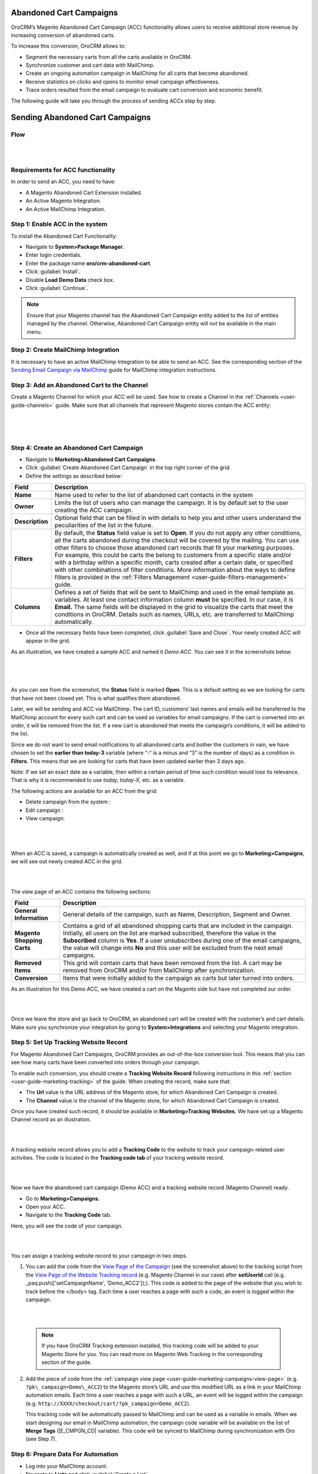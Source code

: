 Abandoned Cart Campaigns 
=========================

OroCRM’s Magento Abandoned Cart Campaign (ACC) functionality allows
users to receive additional store revenue by increasing conversion of
abandoned carts.

To increase this conversion, OroCRM allows to:

-  Segment the necessary carts from all the carts available in OroCRM.

-  Synchronize customer and cart data with MailChimp.

-  Create an ongoing automation campaign in MailChimp for all carts that
   become abandoned.

-  Receive statistics on clicks and opens to monitor email campaign
   effectiveness.

-  Trace orders resulted from the email campaign to evaluate cart
   conversion and economic benefit.

The following guide will take you through the process of sending ACCs
step by step.

Sending Abandoned Cart Campaigns
================================

Flow
----

|

.. image:: ../img/sending_abandoned_cart_campaigns/ACC_flow.png

|


Requirements for ACC functionality
----------------------------------

In order to send an ACC, you need to have:

-  A Magento Abandoned Cart Extension installed.

-  An Active Magento Integration.

-  An Active MailChimp Integration.

Step 1: Enable ACC in the system
--------------------------------

To install the Abandoned Cart Functionality:

-  Navigate to **System>Package Manager**.

-  Enter login credentials.

-  Enter the package name **oro/crm-abandoned-cart**.

-  Click :guilabel:`Install`.

-  Disable **Load Demo Data** check box.

-  Click :guilabel:`Continue`.

.. note:: Ensure that your Magento channel has the Abandoned Cart Campaign entity added to the list of entities managed by the channel. Otherwise, Abandoned Cart Campaign entity will not be available in the main menu.
 
  

Step 2: Create MailChimp Integration
------------------------------------

It is necessary to have an active MailChimp Integration to be able to
send an ACC. See the corresponding section of the `Sending Email Campaign via MailChimp <../../../admin-guide/sending-email-campaign-via-mailchimp>`_ guide for MailChimp integration instructions.

Step 3: Add an Abandoned Cart to the Channel 
---------------------------------------------

Create a Magento Channel for which your ACC will be used. See how to
create a Channel in the :ref:`Channels <user-guide-channels>` guide. Make sure that all
channels that represent Magento stores contain the ACC entity:

|

.. image:: ../img/sending_abandoned_cart_campaigns/channel_acc.png

|


.. image:: ../img/sending_abandoned_cart_campaigns/o_channel_magento_channel.jpg

|



Step 4: Create an Abandoned Cart Campaign
-----------------------------------------

-  Navigate to **Marketing>Abandoned Cart Campaigns**.

-  Click :guilabel:`Create Abandoned Cart Campaign` in the top right
   corner of the grid.

-  Define the settings as described below:

+-----------------+------------------------------------------------------------------------------------------------------------------------------------------------------------------------------------------------------------------------------------------------------------------------------------------------------------------------------------------------------------------------------------------------------------------------------------------------------------------------+
| **Field**       | **Description**                                                                                                                                                                                                                                                                                                                                                                                                                                                        |
+=================+========================================================================================================================================================================================================================================================================================================================================================================================================================================================================+
| **Name**        | Name used to refer to the list of abandoned cart contacts in the system                                                                                                                                                                                                                                                                                                                                                                                                |
+-----------------+------------------------------------------------------------------------------------------------------------------------------------------------------------------------------------------------------------------------------------------------------------------------------------------------------------------------------------------------------------------------------------------------------------------------------------------------------------------------+
| **Owner**       | Limits the list of users who can manage the campaign. It is by default set to the user creating the ACC campaign.                                                                                                                                                                                                                                                                                                                                                      |
+-----------------+------------------------------------------------------------------------------------------------------------------------------------------------------------------------------------------------------------------------------------------------------------------------------------------------------------------------------------------------------------------------------------------------------------------------------------------------------------------------+
| **Description** | Optional field that can be filled in with details to help you and other users understand the peculiarities of the list in the future.                                                                                                                                                                                                                                                                                                                                  |
+-----------------+------------------------------------------------------------------------------------------------------------------------------------------------------------------------------------------------------------------------------------------------------------------------------------------------------------------------------------------------------------------------------------------------------------------------------------------------------------------------+
| **Filters**     | By default, the **Status** field value is set to **Open**. If you do not apply any other conditions, all the carts abandoned during the checkout will be covered by the mailing.                                                                                                                                                                                                                                                                                       |
|                 | You can use other filters to choose those abandoned cart records that fit your marketing purposes. For example, this could be carts the belong to customers from a specific state and/or with a birthday within a specific month, carts created after a certain date, or specified with other combinations of filter conditions. More information about the ways to define filters is provided in the :ref:`Filters Management <user-guide-filters-management>` guide. |
+-----------------+------------------------------------------------------------------------------------------------------------------------------------------------------------------------------------------------------------------------------------------------------------------------------------------------------------------------------------------------------------------------------------------------------------------------------------------------------------------------+
| **Columns**     | Defines a set of fields that will be sent to MailChimp and used in the email template as variables. At least one contact information column **must** be specified. In our case, it is **Email.** The same fields will be displayed in the grid to visualize the carts that meet the conditions in OroCRM. Details such as names, URLs, etc. are transferred to MailChimp automatically.                                                                                |
+-----------------+------------------------------------------------------------------------------------------------------------------------------------------------------------------------------------------------------------------------------------------------------------------------------------------------------------------------------------------------------------------------------------------------------------------------------------------------------------------------+

-  Once all the necessary fields have been completed, click :guilabel:`Save and Close`. Your newly created ACC will appear in the grid.

As an illustration, we have created a sample ACC and named it *Demo ACC*. You can see it in the screenshots below.

|

.. image:: ../img/sending_abandoned_cart_campaigns/o_create_acc_new.jpg

|


.. image:: ../img/sending_abandoned_cart_campaigns/oro_created_acc_campaign.jpg

|




As you can see from the screenshot, the **Status** field is marked
**Open**. This is a default setting as we are looking for carts that
have not been closed yet. This is what qualifies them abandoned.

Later, we will be sending and ACC via MailChimp. The cart ID, customers’
last names and emails will be transferred to the MailChimp account for
every such cart and can be used as variables for email campaigns. If the
cart is converted into an order, it will be removed from the list. If a
new cart is abandoned that meets the campaign’s conditions, it will be
added to the list.

Since we do not want to send email notifications to all abandoned carts
and bother the customers in vain, we have chosen to set the **earlier
than today-3** variable (where “-“ is a minus and “3” is the number of
days) as a condition in **Filters**. This means that we are looking for
carts that have been updated earlier than 3 days ago.

Note: If we set an exact date as a variable, then within a certain
period of time such condition would lose its relevance. That is why it
is recommended to use *today, today-X*, etc. as a variable.

The following actions are available for an ACC from the grid:

-  Delete campaign from the system : |IcDelete|

-  Edit campaign : |IcEdit|  

-  View campaign: |IcView|

 |

 .. image:: ../img/sending_abandoned_cart_campaigns/oro_ACC_grid.jpg

 |
 
 
 
When an ACC is saved, a campaign is automatically created as well, and
if at this point we go to **Marketing>Campaigns**, we will see out newly
created ACC in the grid.

|

.. image:: ../img/sending_abandoned_cart_campaigns/oro_marketing_campaigns_grid.jpg

|



The view page of an ACC contains the following sections:



+------------------------------+---------------------------------------------------------------------------------------------------------------------------------------------------------------------------------------------------------------------------------------------------------------------------------------------------------------------------------------------------------------------+
| **Field**                    | **Description**                                                                                                                                                                                                                                                                                                                                                     |
+==============================+=====================================================================================================================================================================================================================================================================================================================================================================+
| **General Information**      | General details of the campaign, such as Name, Description, Segment and Owner.                                                                                                                                                                                                                                                                                      |
+------------------------------+---------------------------------------------------------------------------------------------------------------------------------------------------------------------------------------------------------------------------------------------------------------------------------------------------------------------------------------------------------------------+
| **Magento Shopping Carts**   | Contains a grid of all abandoned shopping carts that are included in the campaign. Initially, all users on the list are marked subscribed, therefore the value in the **Subscribed** column is **Yes**. If a user unsubscribes during one of the email campaigns, the value will change into **No** and this user will be excluded from the next email campaigns.   |
+------------------------------+---------------------------------------------------------------------------------------------------------------------------------------------------------------------------------------------------------------------------------------------------------------------------------------------------------------------------------------------------------------------+
| **Removed Items**            | This grid will contain carts that have been removed from the list. A cart may be removed from OroCRM and/or from MailChimp after synchronization.                                                                                                                                                                                                                   |
+------------------------------+---------------------------------------------------------------------------------------------------------------------------------------------------------------------------------------------------------------------------------------------------------------------------------------------------------------------------------------------------------------------+
| **Conversion**               | Items that were initially added to the campaign as carts but later turned into orders.                                                                                                                                                                                                                                                                              |
+------------------------------+---------------------------------------------------------------------------------------------------------------------------------------------------------------------------------------------------------------------------------------------------------------------------------------------------------------------------------------------------------------------+

As an illustration for this Demo ACC, we have created a cart on the
Magento side but have not completed our order.

|

.. image:: ../img/sending_abandoned_cart_campaigns/mg_cart.jpg

|



Once we leave the store and go back to OroCRM, an abandoned cart will be
created with the customer’s and cart details. Make sure you synchronize
your integration by going to **System>Integrations** and selecting your
Magento integration.

Step 5: Set Up Tracking Website Record 
---------------------------------------

For Magento Abandoned Cart Campaigns, OroCRM provides an out-of-the-box
conversion tool. This means that you can see how many carts have been
converted into orders through your campaign.

To enable such conversion, you should create a **Tracking Website
Record** following instructions in this :ref:`section <user-guide-marketing-tracking>` of the guide. When
creating the record, make sure that:

-  The **Url** value is the URL address of the Magento store, for which Abandoned Cart Campaign is created.

-  The **Channel** value is the channel of the Magento store, for which Abandoned Cart Campaign is created.

Once you have created such record, it should be available in
**Marketing>Tracking Websites.** We have set up a Magento Channel record
as an illustration.


|

.. image:: ../img/sending_abandoned_cart_campaigns/oro_tracking_websites.jpg

|



A tracking website record allows you to add a **Tracking Code** to the
website to track your campaign-related user activities. The code is
located in the **Tracking code tab** of your tracking website record.

|

.. image:: ../img/sending_abandoned_cart_campaigns/oro_tracking_code.jpg

|



Now we have the abandoned cart campaign (Demo ACC) and a tracking
website record (Magento Channel) ready.

-  Go to **Marketing>Campaigns.**

-  Open your ACC.

-  Navigate to the **Tracking Code** tab.

Here, you will see the code of your campaign.

|

.. image:: ../img/sending_abandoned_cart_campaigns/oro_tracking_code_for_campaign_dcc.jpg

|





You can assign a tracking website record to your campaign in two steps.

1. You can add the code from the `View Page of the
   Campaign <https://www.orocrm.com/documentation/index/current/user-guide/marketing-campaigns/#user-guide-marketing-campaigns-view-page>`__
   (see the screenshot above) to the tracking script from the \ `View
   Page of the Website Tracking record <https://www.orocrm.com/documentation/index/current/user-guide/marketing-tracking-website-records#user-guide-marketing-tracking-websites-view-page>`__
   (e.g. Magento Channel in our case) after **setUserId** call (e.g.  _paq.push(['setCampaignName', 'Demo\_ACC2']);). This code is added to the page of the website that you wish to track before the </body> tag. Each time a user reaches a page with such a code, an
   event is logged within the campaign.

   |

   .. image:: ../img/sending_abandoned_cart_campaigns/oro_tracking_code_highlights.jpg

   |
   
   

 .. note:: If you have OroCRM Tracking extension installed, this tracking code will be added to your Magento Store for you. You can read more on Magento Web Tracking in the corresponding section of the guide.

     
      
2. Add the piece of code from the :ref:`campaign view page <user-guide-marketing-campaigns-view-page>` (e.g. ``?pk\_campaign=Demo\_ACC2``) to the Magento store’s URL and use this modified URL as a link in your MailChimp automation emails. Each time a user reaches a page with such a URL, an event will be logged within the campaign (e.g. ``http://XXXX/checkout/cart/?pk_campaign=Demo_ACC2``).

   This tracking code will be automatically passed to MailChimp and can be used as a variable in emails. When we start designing our email in MailChimp automation, the campaign code variable will be available on the list of **Merge Tags** (\|E\_CMPGN\_CD\| variable). This code will be synced to MailChimp during synchronization with Oro (see Step 7).

Step 6: Prepare Data For Automation
-----------------------------------

-  Log into your MailChimp account.

-  Navigate to **Lists** and click :guilabel:`Create a List`.

-  Complete the required fields and click :guilabel:`Save`.
   
 |

 .. image:: ../img/sending_abandoned_cart_campaigns/mc_list_created.jpg

 |
 
 

At this point your list should be empty. After OroCRM’s synchronization
with MailChimp, an ACC list will be mapped to MailChimp as a segment.
You can also map campaign as a segment of any subscribers’ list
available to you in MailChimp.

To map the list to a segment:

-  Go back to OroCRM.

-  Navigate to **Marketing>Abandoned Cart Campaigns**.

-  Open your ACC.

-  Click :guilabel:`Connect to MailChimp` in the upper-right corner.

-  Select your MailChimp Integration and the list segment on the
   MailChimp side.

-  Click :guilabel:`Connect`.

-  Once connected, navigate to MailChimp button in the upper-right corner.

-  Click :guilabel:`Synchronize`.
   

 |

 .. image:: ../img/sending_abandoned_cart_campaigns/oro_connect_to_mc.jpg

 |

 

 .. image:: ../img/sending_abandoned_cart_campaigns/oro_connect_to_mc_sync.jpg

 |
 
 

 .. image:: ../img/sending_abandoned_cart_campaigns/oro_connect_to_mc_sync_up_to_date.jpg

 |
 
 
 
 
 
 

Once the connection has been marked as **Up To Date**, go back to your
MailChimp account. Your ACC should have now been synced to your
MailChimp list which will now contain all the users from your campaign
along with the details of their carts.

|

.. image:: ../img/sending_abandoned_cart_campaigns/mc_list_synced.jpg

|


Step 7: Create Automated Campaign
---------------------------------

It is time to create automation for your campaign in MailChimp:

-  Click the :guilabel:`Automation` tab in the upper menu.

-  Click :guilabel:`Add Automation` in the upper-right corner.
 

|

.. image:: ../img/sending_abandoned_cart_campaigns/mc_add_automation_button.jpg

|

-  Select **Custom** from the left-hand menu.

-  Click :guilabel:`Add Automation`.

    
|

.. image:: ../img/sending_abandoned_cart_campaigns/mc_cutom_add_automation.jpg

|


-  Give your automation a name and select the list that we created in
   MailChimp and synchronized with OroCRM.

|

.. image:: ../img/sending_abandoned_cart_campaigns/mc_name_automation.jpg

|

-  On the newly opened page, click :guilabel:`Edit Trigger`.
 
|

.. image:: ../img/sending_abandoned_cart_campaigns/mc_edit_segment_edit_trigger.jpg

|



-  Choose settings for the trigger or click :guilabel:`Change Trigger` for more
   options.

|

.. image:: ../img/sending_abandoned_cart_campaigns/mc_trigger_immediately.jpg

|



-  For our demo campaign, let us assume that we need emails to be sent
   every time as a new subscriber joins the list. To configure this,
   choose **Change Trigger**, open **List Management** tab and select
   **Signup: A subscriber joins your list.**

|

.. image:: ../img/sending_abandoned_cart_campaigns/mc_edit_trigger_list_management.jpg

|



-  Enable the **Trigger when subscribers are imported** box. This is
   necessary for correct interaction between OroCRM and MailChimp during
   automation workflow.

|

.. image:: ../img/sending_abandoned_cart_campaigns/mc_triggers.jpg

|



-  Click :guilabel:`Update Trigger` when you are finished.

-  Next, we need to add a segmentation condition by clicking :guilabel:`Edit
   Segment`.

|

.. image:: ../img/sending_abandoned_cart_campaigns/mc_edit_segment_edit_trigger.jpg

|



-  Enable **Choose Segmentation Conditions** box

-  Choose a segment, so that emails are sent to everyone on the ACC list
   but not to everyone on the subscribers’ list. In our case, it is Demo
   ACC.

-  Click :guilabel:`Save Segment`.

|

.. image:: ../img/sending_abandoned_cart_campaigns/mc_segment.jpg

|



-  If you wish, you can apply certain **Actions** to the campaign by
   clicking **Edit Actions** and ticking **Choose Post-Sending List
   Action.** In the dropdown menu, it is possible to select actions that
   you want to apply to particular subscribers on your ACC list, such as
   **Delete from the List, Unsubscribe from the List**, etc.

-  Once you are redirected to the previous page, click :guilabel:`Design Email`.

|

.. image:: ../img/sending_abandoned_cart_campaigns/mc_design_email_button.jpg

|



-  Define the following fields:

+--------------------------+-----------------------------------------------------------------------------+
| **Field**                | **Description**                                                             |
+==========================+=============================================================================+
| **Name**                 | Define the name of your campaign                                            |
+--------------------------+-----------------------------------------------------------------------------+
| **Email Subject**        | Enter your email subject                                                    |
+--------------------------+-----------------------------------------------------------------------------+
| **From name**            | Select the name that subscribers will easily recognize, e.g. company name   |
+--------------------------+-----------------------------------------------------------------------------+
| **From email address**   | Enter the email address that the campaign will be sent from                 |
+--------------------------+-----------------------------------------------------------------------------+


|

.. image:: ../img/sending_abandoned_cart_campaigns/mc_email_information.jpg

|


-  Click :guilabel:`Next` in the lower right corner or use the steps at the
   bottom to redirect you to the next page.

You can now design your own email by changing the pre-configured text
and information in the template.

You can now use the information received from OroCRM. Thanks to this
information, your email can contain different variables such as item
quantity, grand total, item names and the campaign code, as shown in the
example below:

|

.. image:: ../img/sending_abandoned_cart_campaigns/mc_email.jpg

|



.. image:: ../img/sending_abandoned_cart_campaigns/mc_merge_tags.jpg

|



You can add these variables by clicking :guilabel: `Merge Tags` in the
**Content** of your email. For **Cart Items**, OroCRM passes information of
up to **three** items in the shopping cart, it does not send all cart
items. If there are 5 items in the cart, only information about the
first three will be sent.

 .. note:: Note, that the tracking code for Demo ACC campaign (**?pk\_campaign=\*\|E\_CMPGN\_CD\|\*** where \*\|E\_CMPGN\_CD\|\* is **Demo\_ACC2**) follows the URL for our Magento Store with an abandoned cart. In the example, this link is attached to the word *here* in the text (see the previous screenshot).
  

Below is a list of variables available for personalization in MailChimp
based on data received from OroCRM:

+-----------------------------+-------------------------+
| **Names**                   | **Variables**           |
+=============================+=========================+
| **First name**              | \*\|FNAME\|\*           |
+-----------------------------+-------------------------+
| **Last name**               | \*\|LNAME\|\*           |
+-----------------------------+-------------------------+
| **Email address**           | \*\|EMAIL\|\*           |
+-----------------------------+-------------------------+
| \ **Items quantity**        | \*\|E\_TM\_1\_QTY\|\*   |
|                             |                         |
|                             | \*\|E\_TM\_2\_QTY\|\*   |
|                             |                         |
|                             | \*\|E\_TM\_3\_QTY\|\*   |
+-----------------------------+-------------------------+
| **Cart Item row total**     | \*\|E\_TM\_1\_TTL\|\*   |
|                             |                         |
|                             | \*\|E\_TM\_2\_TTL\|\*   |
|                             |                         |
|                             | \*\|E\_TM\_3\_TTL\|\*   |
+-----------------------------+-------------------------+
| **Grand Total**             | \*\|E\_GRNDTTL\|\*      |
+-----------------------------+-------------------------+
| **Tracking code**           | \*\|E\_CMPGN\_CD\|\*    |
+-----------------------------+-------------------------+
| **Cart item name**          | \*\|E\_TM\_1\_NM\|\*    |
|                             |                         |
|                             | \*\|E\_TM\_2\_NM\|\*    |
|                             |                         |
|                             | \*\|E\_TM\_3\_NM\|\*    |
+-----------------------------+-------------------------+
| **Cart item price**         | \*\|E\_TM\_1\_PRC\|\*   |
|                             |                         |
|                             | \*\|E\_TM\_2\_PRC\|\*   |
|                             |                         |
|                             | \*\|E\_TM\_3\_PRC\|\*   |
+-----------------------------+-------------------------+
| **Cart item product URL**   | \*\|E\_TM\_1\_RL\|\*    |
|                             |                         |
|                             | \*\|E\_TM\_2\_RL\|\*    |
|                             |                         |
|                             | \*\|E\_TM\_3\_RL\|\*    |
+-----------------------------+-------------------------+

When you are done designing your email, click :guilabel:`Save and Continue` in
the lower right corner. You will be redirected back to the page with
your email campaign details. If necessary, here you can add another
email that can be sent after a certain period of time (following the
first email) to all the users who are still on the list.

Click :guilabel:`Next` when you are finished designing your email and review
your workflow on the next page.

:guilabel:`Start Workflow` when you have made sure that the email contains all
the necessary details and is ready for mailing.

|

.. image:: ../img/sending_abandoned_cart_campaigns/mc_start_workflow.jpg

|

|

.. image:: ../img/sending_abandoned_cart_campaigns/mc_campaign_sent_rock_on.jpg

|



Your subscribers should have now received your email with a reminder to
go back to their abandoned carts and place their orders.

|

.. image:: ../img/sending_abandoned_cart_campaigns/gmail_acc_received_blur.jpg

|



Let us click on the link in the email and place the order.


|

.. image:: ../img/sending_abandoned_cart_campaigns/mg_place_order.jpg

|




Step 8: Collect Statistics on the OroCRM side
---------------------------------------------

As soon as the order has been placed, information about this should
become available in OroCRM:

-  Navigate to **System>Integrations**

-  Synchronize your Magento and MailChimp integrations either by
   clicking on the :guilabel:`Sync` button next to each of the integrations on
   the View Page, or by opening the integrations and selecting
   :guilabel:`Schedule Sync`.

-  Go to **Marketing>Campaigns** and click on your ACC campaign.

-  Statistics should be displayed in the **Events** tab for your
   campaign, such as the number of orders placed, number of users
   entering their checkout and visits.

-  Go to **Marketing>Abandoned Cart Campaigns>Magento Shopping Carts**
   tab.

|

.. image:: ../img/sending_abandoned_cart_campaigns/o_purchased_highlights_blur.jpg

|

|

.. image:: ../img/sending_abandoned_cart_campaigns/o_purchased2.jpg

|



As you can see in the screenshot above, the **Status** of our abandoned
cart is now **Purchased.** You can also see the purchased items and
their details.

Users, who placed their orders after receiving your ACC will be removed
from the lists in OroCRM and MailChimp.

Step 9: Enable conversion
-------------------------

Once automation emails have been sent and integrations have been
synchronized, you can enable conversion results for your ACC.

**The Related Campaigns** option will appear in the MailChimp drop-down
menu on your ACC page (**Marketing>Abandoned Cart Campaigns**).

|

.. image:: ../img/sending_abandoned_cart_campaigns/o_related_campaigns_highlights2.jpg

|



Select your campaign’s flow and click :guilabel:`Enable Conversion`. Information
about your converted orders will be available in the **Conversion**
section. Later, if you wish to update the details of your conversions,
choose your flow and click :guilabel:`Update`.

|

.. image:: ../img/sending_abandoned_cart_campaigns/o_conversion_demo_acc2.jpg

|



Step 10: Use Campaign Statistics to Refine Your Segmentation
------------------------------------------------------------

Tracking campaign statistics helps update the next ACC campaign
according to your needs.

For instance, it is possible to set up another ACC campaign to be sent
to those customers who have previously placed their orders following an
email campaign reminder.

To do that, apply the following conditions within conditions group in
the **Filters** section.

1. **Magento Shopping Cart/Customer/Magento Customer (Visitor Event)/Web
   event>Code**. The field value here would contain your campaign
   tracking code (Demo\_ACC2 in our case).

2. **Magento Shopping Cart/Customer/Magento Customer (Visitor Event)/Web
   event>Name**. The field value here would be ‘order placed’ since we
   are looking for customers who have previously completed their Magento
   orders.

|

.. image:: ../img/sending_abandoned_cart_campaigns/filters_new_acc.jpg

|



In similar manner, you can apply various conditions of your choice to
help you filter customers based on previous campaigns.


  
.. |IcDelete| image:: ../../img/buttons/IcDelete.png
   :align: middle

.. |IcEdit| image:: ../../img/buttons/IcEdit.png
   :align: middle

.. |IcMove| image:: ../../img/buttons/IcMove.png
   :align: middle

.. |IcView| image:: ../../img/buttons/IcView.png
   :align: middle

.. |IcSub| image:: ../../img/buttons/IcSub.png
   :align: middle

.. |IcUns| image:: ../../img/buttons/IcUns.png
   :align: middle

.. |IcRemove| image:: ../../img/buttons/IcRemove.png
   :align: middle

.. |UndoRem| image:: ../../img/buttons/UndoRem.png
   :align: middle
      
.. |BGotoPage| image:: ../../img/buttons/BGotoPage.png
   :align: middle
   
.. |Bdropdown| image:: ../../img/buttons/Bdropdown.png
   :align: middle

.. |BCrLOwnerClear| image:: ../../img/buttons/BCrLOwnerClear.png
   :align: middle

.. |BSchedule| image:: ../../img/buttons/BSchedule.png
   :align: middle
   
.. |acc_related_camp| image:: ../img/marketing/acc_related_camp.png
   :align: middle
   
.. |MapML| image:: ../img/marketing/map_ml.png
   :align: middle

.. |acc_enable| image:: ../img/marketing/acc_enable.png
   :align: middle